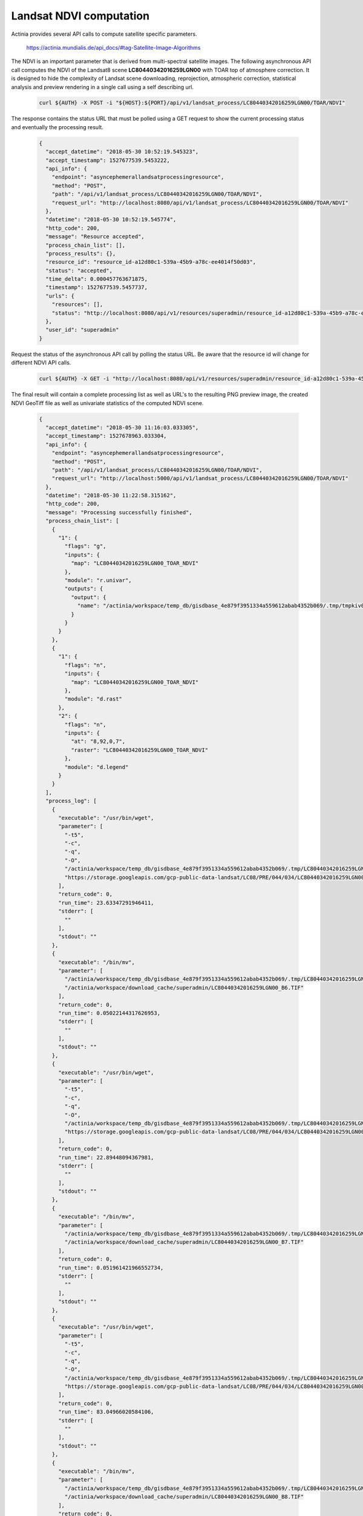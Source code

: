 Landsat NDVI computation
========================

Actinia provides several API calls to compute satellite specific parameters.

    https://actinia.mundialis.de/api_docs/#tag-Satellite-Image-Algorithms

The NDVI is an important parameter that is derived from multi-spectral satellite images.
The following asynchronous API call computes the NDVI of the
Landsat8 scene **LC80440342016259LGN00** with TOAR top of atmosphere correction. It is designed to hide the complexity
of Landsat scene downloading, reprojection, atmospheric correction, statistical analysis and preview rendering
in a single call using a self describing url.

   .. code-block:: bash

      curl ${AUTH} -X POST -i "${HOST}:${PORT}/api/v1/landsat_process/LC80440342016259LGN00/TOAR/NDVI"

   ..

The response contains the status URL that must be polled using a GET request to show the current
processing status and eventually the processing result.

   .. code-block:: json

        {
          "accept_datetime": "2018-05-30 10:52:19.545323",
          "accept_timestamp": 1527677539.5453222,
          "api_info": {
            "endpoint": "asyncephemerallandsatprocessingresource",
            "method": "POST",
            "path": "/api/v1/landsat_process/LC80440342016259LGN00/TOAR/NDVI",
            "request_url": "http://localhost:8080/api/v1/landsat_process/LC80440342016259LGN00/TOAR/NDVI"
          },
          "datetime": "2018-05-30 10:52:19.545774",
          "http_code": 200,
          "message": "Resource accepted",
          "process_chain_list": [],
          "process_results": {},
          "resource_id": "resource_id-a12d80c1-539a-45b9-a78c-ee4014f50d03",
          "status": "accepted",
          "time_delta": 0.000457763671875,
          "timestamp": 1527677539.5457737,
          "urls": {
            "resources": [],
            "status": "http://localhost:8080/api/v1/resources/superadmin/resource_id-a12d80c1-539a-45b9-a78c-ee4014f50d03"
          },
          "user_id": "superadmin"
        }

   ..

Request the status of the asynchronous API call by polling the status URL. Be aware that the resource id will change
for different NDVI API calls.

   .. code-block:: bash

      curl ${AUTH} -X GET -i "http://localhost:8080/api/v1/resources/superadmin/resource_id-a12d80c1-539a-45b9-a78c-ee4014f50d03"

   ..

The final result will contain a complete processing list as well as URL's to the resulting PNG preview image,
the created NDVI GeoTiff file as well as univariate statistics of the computed NDVI scene.

   .. code-block:: json

        {
          "accept_datetime": "2018-05-30 11:16:03.033305",
          "accept_timestamp": 1527678963.033304,
          "api_info": {
            "endpoint": "asyncephemerallandsatprocessingresource",
            "method": "POST",
            "path": "/api/v1/landsat_process/LC80440342016259LGN00/TOAR/NDVI",
            "request_url": "http://localhost:5000/api/v1/landsat_process/LC80440342016259LGN00/TOAR/NDVI"
          },
          "datetime": "2018-05-30 11:22:58.315162",
          "http_code": 200,
          "message": "Processing successfully finished",
          "process_chain_list": [
            {
              "1": {
                "flags": "g",
                "inputs": {
                  "map": "LC80440342016259LGN00_TOAR_NDVI"
                },
                "module": "r.univar",
                "outputs": {
                  "output": {
                    "name": "/actinia/workspace/temp_db/gisdbase_4e879f3951334a559612abab4352b069/.tmp/tmpkiv0uv6z.univar"
                  }
                }
              }
            },
            {
              "1": {
                "flags": "n",
                "inputs": {
                  "map": "LC80440342016259LGN00_TOAR_NDVI"
                },
                "module": "d.rast"
              },
              "2": {
                "flags": "n",
                "inputs": {
                  "at": "8,92,0,7",
                  "raster": "LC80440342016259LGN00_TOAR_NDVI"
                },
                "module": "d.legend"
              }
            }
          ],
          "process_log": [
            {
              "executable": "/usr/bin/wget",
              "parameter": [
                "-t5",
                "-c",
                "-q",
                "-O",
                "/actinia/workspace/temp_db/gisdbase_4e879f3951334a559612abab4352b069/.tmp/LC80440342016259LGN00_B6.TIF",
                "https://storage.googleapis.com/gcp-public-data-landsat/LC08/PRE/044/034/LC80440342016259LGN00/LC80440342016259LGN00_B6.TIF"
              ],
              "return_code": 0,
              "run_time": 23.63347291946411,
              "stderr": [
                ""
              ],
              "stdout": ""
            },
            {
              "executable": "/bin/mv",
              "parameter": [
                "/actinia/workspace/temp_db/gisdbase_4e879f3951334a559612abab4352b069/.tmp/LC80440342016259LGN00_B6.TIF",
                "/actinia/workspace/download_cache/superadmin/LC80440342016259LGN00_B6.TIF"
              ],
              "return_code": 0,
              "run_time": 0.05022144317626953,
              "stderr": [
                ""
              ],
              "stdout": ""
            },
            {
              "executable": "/usr/bin/wget",
              "parameter": [
                "-t5",
                "-c",
                "-q",
                "-O",
                "/actinia/workspace/temp_db/gisdbase_4e879f3951334a559612abab4352b069/.tmp/LC80440342016259LGN00_B7.TIF",
                "https://storage.googleapis.com/gcp-public-data-landsat/LC08/PRE/044/034/LC80440342016259LGN00/LC80440342016259LGN00_B7.TIF"
              ],
              "return_code": 0,
              "run_time": 22.89448094367981,
              "stderr": [
                ""
              ],
              "stdout": ""
            },
            {
              "executable": "/bin/mv",
              "parameter": [
                "/actinia/workspace/temp_db/gisdbase_4e879f3951334a559612abab4352b069/.tmp/LC80440342016259LGN00_B7.TIF",
                "/actinia/workspace/download_cache/superadmin/LC80440342016259LGN00_B7.TIF"
              ],
              "return_code": 0,
              "run_time": 0.051961421966552734,
              "stderr": [
                ""
              ],
              "stdout": ""
            },
            {
              "executable": "/usr/bin/wget",
              "parameter": [
                "-t5",
                "-c",
                "-q",
                "-O",
                "/actinia/workspace/temp_db/gisdbase_4e879f3951334a559612abab4352b069/.tmp/LC80440342016259LGN00_B8.TIF",
                "https://storage.googleapis.com/gcp-public-data-landsat/LC08/PRE/044/034/LC80440342016259LGN00/LC80440342016259LGN00_B8.TIF"
              ],
              "return_code": 0,
              "run_time": 83.04966020584106,
              "stderr": [
                ""
              ],
              "stdout": ""
            },
            {
              "executable": "/bin/mv",
              "parameter": [
                "/actinia/workspace/temp_db/gisdbase_4e879f3951334a559612abab4352b069/.tmp/LC80440342016259LGN00_B8.TIF",
                "/actinia/workspace/download_cache/superadmin/LC80440342016259LGN00_B8.TIF"
              ],
              "return_code": 0,
              "run_time": 0.05012321472167969,
              "stderr": [
                ""
              ],
              "stdout": ""
            },
            {
              "executable": "/usr/bin/wget",
              "parameter": [
                "-t5",
                "-c",
                "-q",
                "-O",
                "/actinia/workspace/temp_db/gisdbase_4e879f3951334a559612abab4352b069/.tmp/LC80440342016259LGN00_B9.TIF",
                "https://storage.googleapis.com/gcp-public-data-landsat/LC08/PRE/044/034/LC80440342016259LGN00/LC80440342016259LGN00_B9.TIF"
              ],
              "return_code": 0,
              "run_time": 11.948487043380737,
              "stderr": [
                ""
              ],
              "stdout": ""
            },
            {
              "executable": "/bin/mv",
              "parameter": [
                "/actinia/workspace/temp_db/gisdbase_4e879f3951334a559612abab4352b069/.tmp/LC80440342016259LGN00_B9.TIF",
                "/actinia/workspace/download_cache/superadmin/LC80440342016259LGN00_B9.TIF"
              ],
              "return_code": 0,
              "run_time": 0.05081939697265625,
              "stderr": [
                ""
              ],
              "stdout": ""
            },
            {
              "executable": "/usr/bin/wget",
              "parameter": [
                "-t5",
                "-c",
                "-q",
                "-O",
                "/actinia/workspace/temp_db/gisdbase_4e879f3951334a559612abab4352b069/.tmp/LC80440342016259LGN00_B10.TIF",
                "https://storage.googleapis.com/gcp-public-data-landsat/LC08/PRE/044/034/LC80440342016259LGN00/LC80440342016259LGN00_B10.TIF"
              ],
              "return_code": 0,
              "run_time": 15.688527345657349,
              "stderr": [
                ""
              ],
              "stdout": ""
            },
            {
              "executable": "/bin/mv",
              "parameter": [
                "/actinia/workspace/temp_db/gisdbase_4e879f3951334a559612abab4352b069/.tmp/LC80440342016259LGN00_B10.TIF",
                "/actinia/workspace/download_cache/superadmin/LC80440342016259LGN00_B10.TIF"
              ],
              "return_code": 0,
              "run_time": 0.05163097381591797,
              "stderr": [
                ""
              ],
              "stdout": ""
            },
            {
              "executable": "/usr/bin/wget",
              "parameter": [
                "-t5",
                "-c",
                "-q",
                "-O",
                "/actinia/workspace/temp_db/gisdbase_4e879f3951334a559612abab4352b069/.tmp/LC80440342016259LGN00_B11.TIF",
                "https://storage.googleapis.com/gcp-public-data-landsat/LC08/PRE/044/034/LC80440342016259LGN00/LC80440342016259LGN00_B11.TIF"
              ],
              "return_code": 0,
              "run_time": 15.100370645523071,
              "stderr": [
                ""
              ],
              "stdout": ""
            },
            {
              "executable": "/bin/mv",
              "parameter": [
                "/actinia/workspace/temp_db/gisdbase_4e879f3951334a559612abab4352b069/.tmp/LC80440342016259LGN00_B11.TIF",
                "/actinia/workspace/download_cache/superadmin/LC80440342016259LGN00_B11.TIF"
              ],
              "return_code": 0,
              "run_time": 0.05057358741760254,
              "stderr": [
                ""
              ],
              "stdout": ""
            },
            {
              "executable": "/usr/bin/wget",
              "parameter": [
                "-t5",
                "-c",
                "-q",
                "-O",
                "/actinia/workspace/temp_db/gisdbase_4e879f3951334a559612abab4352b069/.tmp/LC80440342016259LGN00_MTL.txt",
                "https://storage.googleapis.com/gcp-public-data-landsat/LC08/PRE/044/034/LC80440342016259LGN00/LC80440342016259LGN00_MTL.txt"
              ],
              "return_code": 0,
              "run_time": 0.25395917892456055,
              "stderr": [
                ""
              ],
              "stdout": ""
            },
            {
              "executable": "/bin/mv",
              "parameter": [
                "/actinia/workspace/temp_db/gisdbase_4e879f3951334a559612abab4352b069/.tmp/LC80440342016259LGN00_MTL.txt",
                "/actinia/workspace/download_cache/superadmin/LC80440342016259LGN00_MTL.txt"
              ],
              "return_code": 0,
              "run_time": 0.05015206336975098,
              "stderr": [
                ""
              ],
              "stdout": ""
            },
            {
              "executable": "python2",
              "parameter": [
                "/usr/local/bin/grass75",
                "-e",
                "-c",
                "/actinia/workspace/download_cache/superadmin/LC80440342016259LGN00_B1.TIF",
                "/actinia/workspace/temp_db/gisdbase_4e879f3951334a559612abab4352b069/Landsat"
              ],
              "return_code": 0,
              "run_time": 0.15161657333374023,
              "stderr": [
                "Default locale settings are missing. GRASS running with C locale.WARNING: Searched for a web browser, but none found",
                "Creating new GRASS GIS location/mapset...",
                "Cleaning up temporary files...",
                ""
              ],
              "stdout": "Default locale not found, using UTF-8\n"
            },
            {
              "executable": "r.import",
              "parameter": [
                "input=/actinia/workspace/download_cache/superadmin/LC80440342016259LGN00_B1.TIF",
                "output=LC80440342016259LGN00.1",
                "--q"
              ],
              "return_code": 0,
              "run_time": 3.093010902404785,
              "stderr": [
                ""
              ],
              "stdout": ""
            },
            {
              "executable": "r.import",
              "parameter": [
                "input=/actinia/workspace/download_cache/superadmin/LC80440342016259LGN00_B2.TIF",
                "output=LC80440342016259LGN00.2",
                "--q"
              ],
              "return_code": 0,
              "run_time": 3.020535707473755,
              "stderr": [
                ""
              ],
              "stdout": ""
            },
            {
              "executable": "r.import",
              "parameter": [
                "input=/actinia/workspace/download_cache/superadmin/LC80440342016259LGN00_B3.TIF",
                "output=LC80440342016259LGN00.3",
                "--q"
              ],
              "return_code": 0,
              "run_time": 2.9988090991973877,
              "stderr": [
                ""
              ],
              "stdout": ""
            },
            {
              "executable": "r.import",
              "parameter": [
                "input=/actinia/workspace/download_cache/superadmin/LC80440342016259LGN00_B4.TIF",
                "output=LC80440342016259LGN00.4",
                "--q"
              ],
              "return_code": 0,
              "run_time": 3.0504379272460938,
              "stderr": [
                ""
              ],
              "stdout": ""
            },
            {
              "executable": "r.import",
              "parameter": [
                "input=/actinia/workspace/download_cache/superadmin/LC80440342016259LGN00_B5.TIF",
                "output=LC80440342016259LGN00.5",
                "--q"
              ],
              "return_code": 0,
              "run_time": 3.0378293991088867,
              "stderr": [
                ""
              ],
              "stdout": ""
            },
            {
              "executable": "r.import",
              "parameter": [
                "input=/actinia/workspace/download_cache/superadmin/LC80440342016259LGN00_B6.TIF",
                "output=LC80440342016259LGN00.6",
                "--q"
              ],
              "return_code": 0,
              "run_time": 3.1231300830841064,
              "stderr": [
                ""
              ],
              "stdout": ""
            },
            {
              "executable": "r.import",
              "parameter": [
                "input=/actinia/workspace/download_cache/superadmin/LC80440342016259LGN00_B7.TIF",
                "output=LC80440342016259LGN00.7",
                "--q"
              ],
              "return_code": 0,
              "run_time": 3.0385892391204834,
              "stderr": [
                ""
              ],
              "stdout": ""
            },
            {
              "executable": "r.import",
              "parameter": [
                "input=/actinia/workspace/download_cache/superadmin/LC80440342016259LGN00_B8.TIF",
                "output=LC80440342016259LGN00.8",
                "--q"
              ],
              "return_code": 0,
              "run_time": 11.727607488632202,
              "stderr": [
                ""
              ],
              "stdout": ""
            },
            {
              "executable": "r.import",
              "parameter": [
                "input=/actinia/workspace/download_cache/superadmin/LC80440342016259LGN00_B9.TIF",
                "output=LC80440342016259LGN00.9",
                "--q"
              ],
              "return_code": 0,
              "run_time": 3.531238317489624,
              "stderr": [
                ""
              ],
              "stdout": ""
            },
            {
              "executable": "r.import",
              "parameter": [
                "input=/actinia/workspace/download_cache/superadmin/LC80440342016259LGN00_B10.TIF",
                "output=LC80440342016259LGN00.10",
                "--q"
              ],
              "return_code": 0,
              "run_time": 3.1895594596862793,
              "stderr": [
                ""
              ],
              "stdout": ""
            },
            {
              "executable": "r.import",
              "parameter": [
                "input=/actinia/workspace/download_cache/superadmin/LC80440342016259LGN00_B11.TIF",
                "output=LC80440342016259LGN00.11",
                "--q"
              ],
              "return_code": 0,
              "run_time": 3.1583566665649414,
              "stderr": [
                ""
              ],
              "stdout": ""
            },
            {
              "executable": "i.landsat.toar",
              "parameter": [
                "input=LC80440342016259LGN00.",
                "metfile=/actinia/workspace/download_cache/superadmin/LC80440342016259LGN00_MTL.txt",
                "method=uncorrected",
                "output=LC80440342016259LGN00_TOAR.",
                "--q"
              ],
              "return_code": 0,
              "run_time": 101.34896063804626,
              "stderr": [
                "WARNING: ESUN evaluated from REFLECTANCE_MAXIMUM_BAND",
                ""
              ],
              "stdout": ""
            },
            {
              "executable": "i.vi",
              "parameter": [
                "red=LC80440342016259LGN00_TOAR.4",
                "nir=LC80440342016259LGN00_TOAR.5",
                "green=LC80440342016259LGN00_TOAR.3",
                "blue=LC80440342016259LGN00_TOAR.2",
                "band5=LC80440342016259LGN00_TOAR.7",
                "band7=LC80440342016259LGN00_TOAR.8",
                "viname=ndvi",
                "output=LC80440342016259LGN00_TOAR_NDVI"
              ],
              "return_code": 0,
              "run_time": 45.43833112716675,
              "stderr": [
                "0..3..6..9..12..15..18..21..24..27..30..33..36..39..42..45..48..51..54..57..60..63..66..69..72..75..78..81..84..87..90..93..96..99..100",
                ""
              ],
              "stdout": ""
            },
            {
              "executable": "r.colors",
              "parameter": [
                "map=LC80440342016259LGN00_TOAR_NDVI",
                "color=ndvi"
              ],
              "return_code": 0,
              "run_time": 0.050219058990478516,
              "stderr": [
                "Color table for raster map <LC80440342016259LGN00_TOAR_NDVI> set to 'ndvi'",
                ""
              ],
              "stdout": ""
            },
            {
              "executable": "r.univar",
              "parameter": [
                "map=LC80440342016259LGN00_TOAR_NDVI",
                "output=/actinia/workspace/temp_db/gisdbase_4e879f3951334a559612abab4352b069/.tmp/tmpkiv0uv6z.univar",
                "-g"
              ],
              "return_code": 0,
              "run_time": 2.5560226440429688,
              "stderr": [
                ""
              ],
              "stdout": ""
            },
            {
              "executable": "d.rast",
              "parameter": [
                "map=LC80440342016259LGN00_TOAR_NDVI",
                "-n"
              ],
              "return_code": 0,
              "run_time": 1.2287390232086182,
              "stderr": [
                "0..3..6..9..12..15..18..21..24..27..30..33..36..39..42..45..48..51..54..57..60..63..66..69..72..75..78..81..84..87..90..93..96..99..100",
                ""
              ],
              "stdout": ""
            },
            {
              "executable": "d.legend",
              "parameter": [
                "raster=LC80440342016259LGN00_TOAR_NDVI",
                "at=8,92,0,7",
                "-n"
              ],
              "return_code": 0,
              "run_time": 0.37291598320007324,
              "stderr": [
                ""
              ],
              "stdout": ""
            },
            {
              "executable": "g.region",
              "parameter": [
                "raster=LC80440342016259LGN00_TOAR_NDVI",
                "-g"
              ],
              "return_code": 0,
              "run_time": 0.051508188247680664,
              "stderr": [
                ""
              ],
              "stdout": "projection=1\nzone=10\nn=4264515\ns=4030185\nw=464385\ne=694515\nnsres=30\newres=30\nrows=7811\ncols=7671\ncells=59918181\n"
            },
            {
              "executable": "r.out.gdal",
              "parameter": [
                "-fm",
                "input=LC80440342016259LGN00_TOAR_NDVI",
                "format=GTiff",
                "createopt=COMPRESS=LZW",
                "output=/actinia/workspace/temp_db/gisdbase_4e879f3951334a559612abab4352b069/.tmp/LC80440342016259LGN00_TOAR_NDVI.tiff"
              ],
              "return_code": 0,
              "run_time": 8.784564018249512,
              "stderr": [
                "Checking GDAL data type and nodata value...",
                "2..5..8..11..14..17..20..23..26..29..32..35..38..41..44..47..50..53..56..59..62..65..68..71..74..77..80..83..86..89..92..95..98..100",
                "Using GDAL data type <Float64>",
                "Input raster map contains cells with NULL-value (no-data). The value -nan will be used to represent no-data values in the input map. You can specify a nodata value with the nodata option.",
                "Exporting raster data to GTiff format...",
                "ERROR 6: SetColorTable() only supported for Byte or UInt16 bands in TIFF format.",
                "2..5..8..11..14..17..20..23..26..29..32..35..38..41..44..47..50..53..56..59..62..65..68..71..74..77..80..83..86..89..92..95..98..100",
                "r.out.gdal complete. File </actinia/workspace/temp_db/gisdbase_4e879f3951334a559612abab4352b069/.tmp/LC80440342016259LGN00_TOAR_NDVI.tiff> created.",
                ""
              ],
              "stdout": ""
            }
          ],
          "process_results": [
            {
              "cells": 59918181.0,
              "coeff_var": 125.4796560716,
              "max": 1.31488464218245,
              "mean": 0.215349514428788,
              "mean_of_abs": 0.272685223860196,
              "min": -1.35084534300324,
              "n": 41612094.0,
              "name": "LC80440342016259LGN00_TOAR_NDVI",
              "null_cells": 18306087.0,
              "range": 2.6657299851857,
              "stddev": 0.270219830057103,
              "sum": 8961144.23726506,
              "variance": 0.0730187565560894
            }
          ],
          "progress": {
            "num_of_steps": 35,
            "step": 34
          },
          "resource_id": "resource_id-6282c634-42e1-417c-a092-c9b21c3283cc",
          "status": "finished",
          "time_delta": 415.2818741798401,
          "timestamp": 1527679378.31516,
          "urls": {
            "resources": [
              "http://localhost:8080/api/v1/resource/superadmin/resource_id-6282c634-42e1-417c-a092-c9b21c3283cc/tmp80apvh0h.png",
              "http://localhost:8080/api/v1/resource/superadmin/resource_id-6282c634-42e1-417c-a092-c9b21c3283cc/LC80440342016259LGN00_TOAR_NDVI.tiff"
            ],
            "status": "http://localhost:8080/api/v1/resources/superadmin/resource_id-6282c634-42e1-417c-a092-c9b21c3283cc"
          },
          "user_id": "superadmin"
        }

   ..

The statistical analysis of the resulting NDVI raster map layer is available in the *process_results* section:

    .. code-block:: json

        {
          "cells": 59918181.0,
          "coeff_var": 125.4796560716,
          "max": 1.31488464218245,
          "mean": 0.215349514428788,
          "mean_of_abs": 0.272685223860196,
          "min": -1.35084534300324,
          "n": 41612094.0,
          "name": "LC80440342016259LGN00_TOAR_NDVI",
          "null_cells": 18306087.0,
          "range": 2.6657299851857,
          "stddev": 0.270219830057103,
          "sum": 8961144.23726506,
          "variance": 0.0730187565560894
        }

    ..

The following links can be found in the **urls** section of the JSON response that point
to the created resources:

      http://localhost:8080/api/v1/resource/superadmin/resource_id-6282c634-42e1-417c-a092-c9b21c3283cc/tmp80apvh0h.png

      http://localhost:8080/api/v1/resource/superadmin/resource_id-6282c634-42e1-417c-a092-c9b21c3283cc/LC80440342016259LGN00_TOAR_NDVI.tiff

The preview image should look like this:

    .. image:: landsat_ndvi.png
